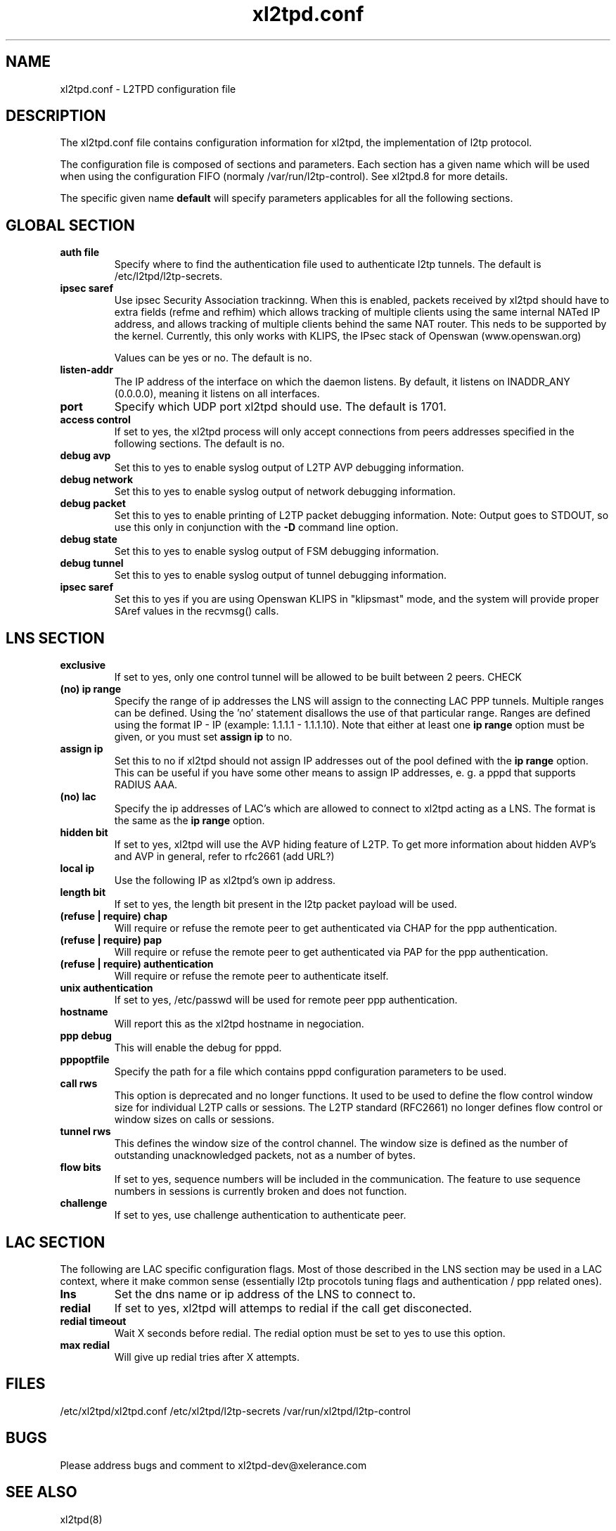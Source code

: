 .TH "xl2tpd.conf" "5" "" "Jean-Francois Dive" ""
.SH "NAME"
xl2tpd.conf \- L2TPD configuration file
.SH "DESCRIPTION"
The xl2tpd.conf file contains configuration information for xl2tpd, the implementation of l2tp protocol.

The configuration file is composed of sections and parameters. Each section
has a given name which will be used when using the configuration FIFO 
(normaly /var/run/l2tp\-control). See xl2tpd.8  for more details.

The specific given name 
.B default
will specify parameters applicables for all the following sections.
.SH "GLOBAL SECTION"
.TP 
.B auth file
Specify where to find the authentication file used to authenticate
l2tp tunnels. The default is /etc/l2tpd/l2tp\-secrets.

.TP 
.B ipsec saref
Use ipsec Security Association trackinng. When this is enabled, packets
received by xl2tpd should have to extra fields (refme and refhim) which
allows tracking of multiple clients using the same internal NATed IP
address, and allows tracking of multiple clients behind the same
NAT router. This neds to be supported by the kernel. Currently, this
only works with KLIPS, the IPsec stack of Openswan (www.openswan.org)

Values can be yes or no. The default is no.

.TP 
.B listen-addr
The IP address of the interface on which the daemon listens.  By default,
it listens on INADDR_ANY (0.0.0.0), meaning it listens on all interfaces.

.TP 
.B port
Specify which UDP port xl2tpd should use. The default is 1701.

.TP 
.B access control
If set to yes, the xl2tpd process will only accept connections from
peers addresses specified in the following sections. The default is no.

.TP
.B debug avp
Set this to yes to enable syslog output of L2TP AVP debugging information.

.TP
.B debug network
Set this to yes to enable syslog output of network debugging information.

.TP
.B debug packet
Set this to yes to enable printing of L2TP packet debugging information.
Note: Output goes to STDOUT, so use this only in conjunction with the
.B -D
command line option.

.TP
.B debug state
Set this to yes to enable syslog output of FSM debugging information.

.TP
.B debug tunnel
Set this to yes to enable syslog output of tunnel debugging information.

.TP
.B ipsec saref
Set this to yes if you are using Openswan KLIPS in "klipsmast" mode, and the
system will provide proper SAref values in the recvmsg() calls.

.SH "LNS SECTION"
.TP 
.B exclusive
If set to yes, only one control tunnel will be allowed to be built
between 2 peers. CHECK

.TP 
.B (no) ip range
Specify the range of ip addresses the LNS will assign to the connecting
LAC PPP tunnels. Multiple ranges can be defined. Using the 'no'
statement disallows the use of that particular range.  Ranges are defined
using the format IP \- IP (example: 1.1.1.1 \- 1.1.1.10).  Note that either
at least one
.B ip range
option must be given, or you must set
.B assign ip
to no.

.TP
.B assign ip
Set this to no if xl2tpd should not assign IP addresses out of the pool
defined with the
.B ip range 
option.  This can be useful if you have some other means to assign IP
addresses, e. g. a pppd that supports RADIUS AAA.


.TP 
.B (no) lac
Specify the ip addresses of LAC's which are allowed to connect to xl2tpd
acting as a LNS. The format is the same as the 
.B ip range 
option.

.TP 
.B hidden bit
If set to yes, xl2tpd will use the AVP hiding feature of L2TP. To get
more information about hidden AVP's and AVP in general, refer to rfc2661
(add URL?)

.TP 
.B local ip
Use the following IP as xl2tpd's own ip address.

.TP 
.B length bit
If set to yes, the length bit present in the l2tp packet payload
will be used.

.TP 
.B (refuse | require) chap
Will require or refuse the remote peer to get authenticated via CHAP for the 
ppp authentication.

.TP 
.B (refuse | require) pap
Will require or refuse the remote peer to get authenticated via PAP for the 
ppp authentication.

.TP 
.B (refuse | require) authentication
Will require or refuse the remote peer to authenticate itself.

.TP 
.B unix authentication
If set to yes, /etc/passwd will be used for remote peer ppp authentication.

.TP 
.B hostname
Will report this as the xl2tpd hostname in negociation.

.TP 
.B ppp debug
This will enable the debug for pppd.

.TP 
.B pppoptfile
Specify the path for a file which contains pppd configuration parameters
to be used.

.TP 
.B call rws
This option is deprecated and no longer functions.  It used to be used
to define the flow control window size for individual L2TP calls or
sessions.  The L2TP standard (RFC2661) no longer defines flow control or
window sizes on calls or sessions.

.TP 
.B tunnel rws
This defines the window size of the control channel.  The window size is
defined as the number of outstanding unacknowledged packets, not as a
number of bytes.

.TP 
.B flow bits
If set to yes, sequence numbers will be included in the communication.
The feature to use sequence numbers in sessions is currently broken and
does not function.

.TP 
.B challenge
If set to yes, use challenge authentication to authenticate peer.


.SH "LAC SECTION"
The following are LAC specific configuration flags. Most of those
described in the LNS section may be used in a LAC context, where
it make common sense (essentially l2tp procotols tuning flags and
authentication / ppp related ones).

.TP 
.B lns
Set the dns name or ip address of the LNS to connect to.

.TP 
.B redial
If set to yes, xl2tpd will attemps to redial if the call get disconected.

.TP 
.B redial timeout
Wait X seconds before redial. The redial option must be set to yes
to use this option.

.TP 
.B max redial 
Will give up redial tries after X attempts.

.SH "FILES"

\fB\fR/etc/xl2tpd/xl2tpd.conf \fB\fR/etc/xl2tpd/l2tp\-secrets 
\fB\fR/var/run/xl2tpd/l2tp\-control
.SH "BUGS"

Please address bugs and comment to xl2tpd\-dev@xelerance.com
.SH "SEE ALSO"

\fB\fRxl2tpd(8)
.SH "AUTHORS"
Forked from xl2tpd by Xelerance (http://www.xelerance.com/software/xl2tpd/

Michael Richardson <mcr@xelerance.com>
Paul Wouters <paul@xelerance.com>

Many thanks to Jacco de Leeuw <jacco2@dds.nl> for maintaining l2tpd.


Previous development was hosted at sourceforge
(http://www.sourceforge.net/projects/l2tpd) by:
.P
Scott Balmos <sbalmos@iglou.com>
.br
David Stipp <dstipp@one.net>
.br
Jeff McAdams <jeffm@iglou.com>


Based off of l2tpd version 0.60
.br
Copyright (C)1998 Adtran, Inc.
.br
Mark Spencer <markster@marko.net>
